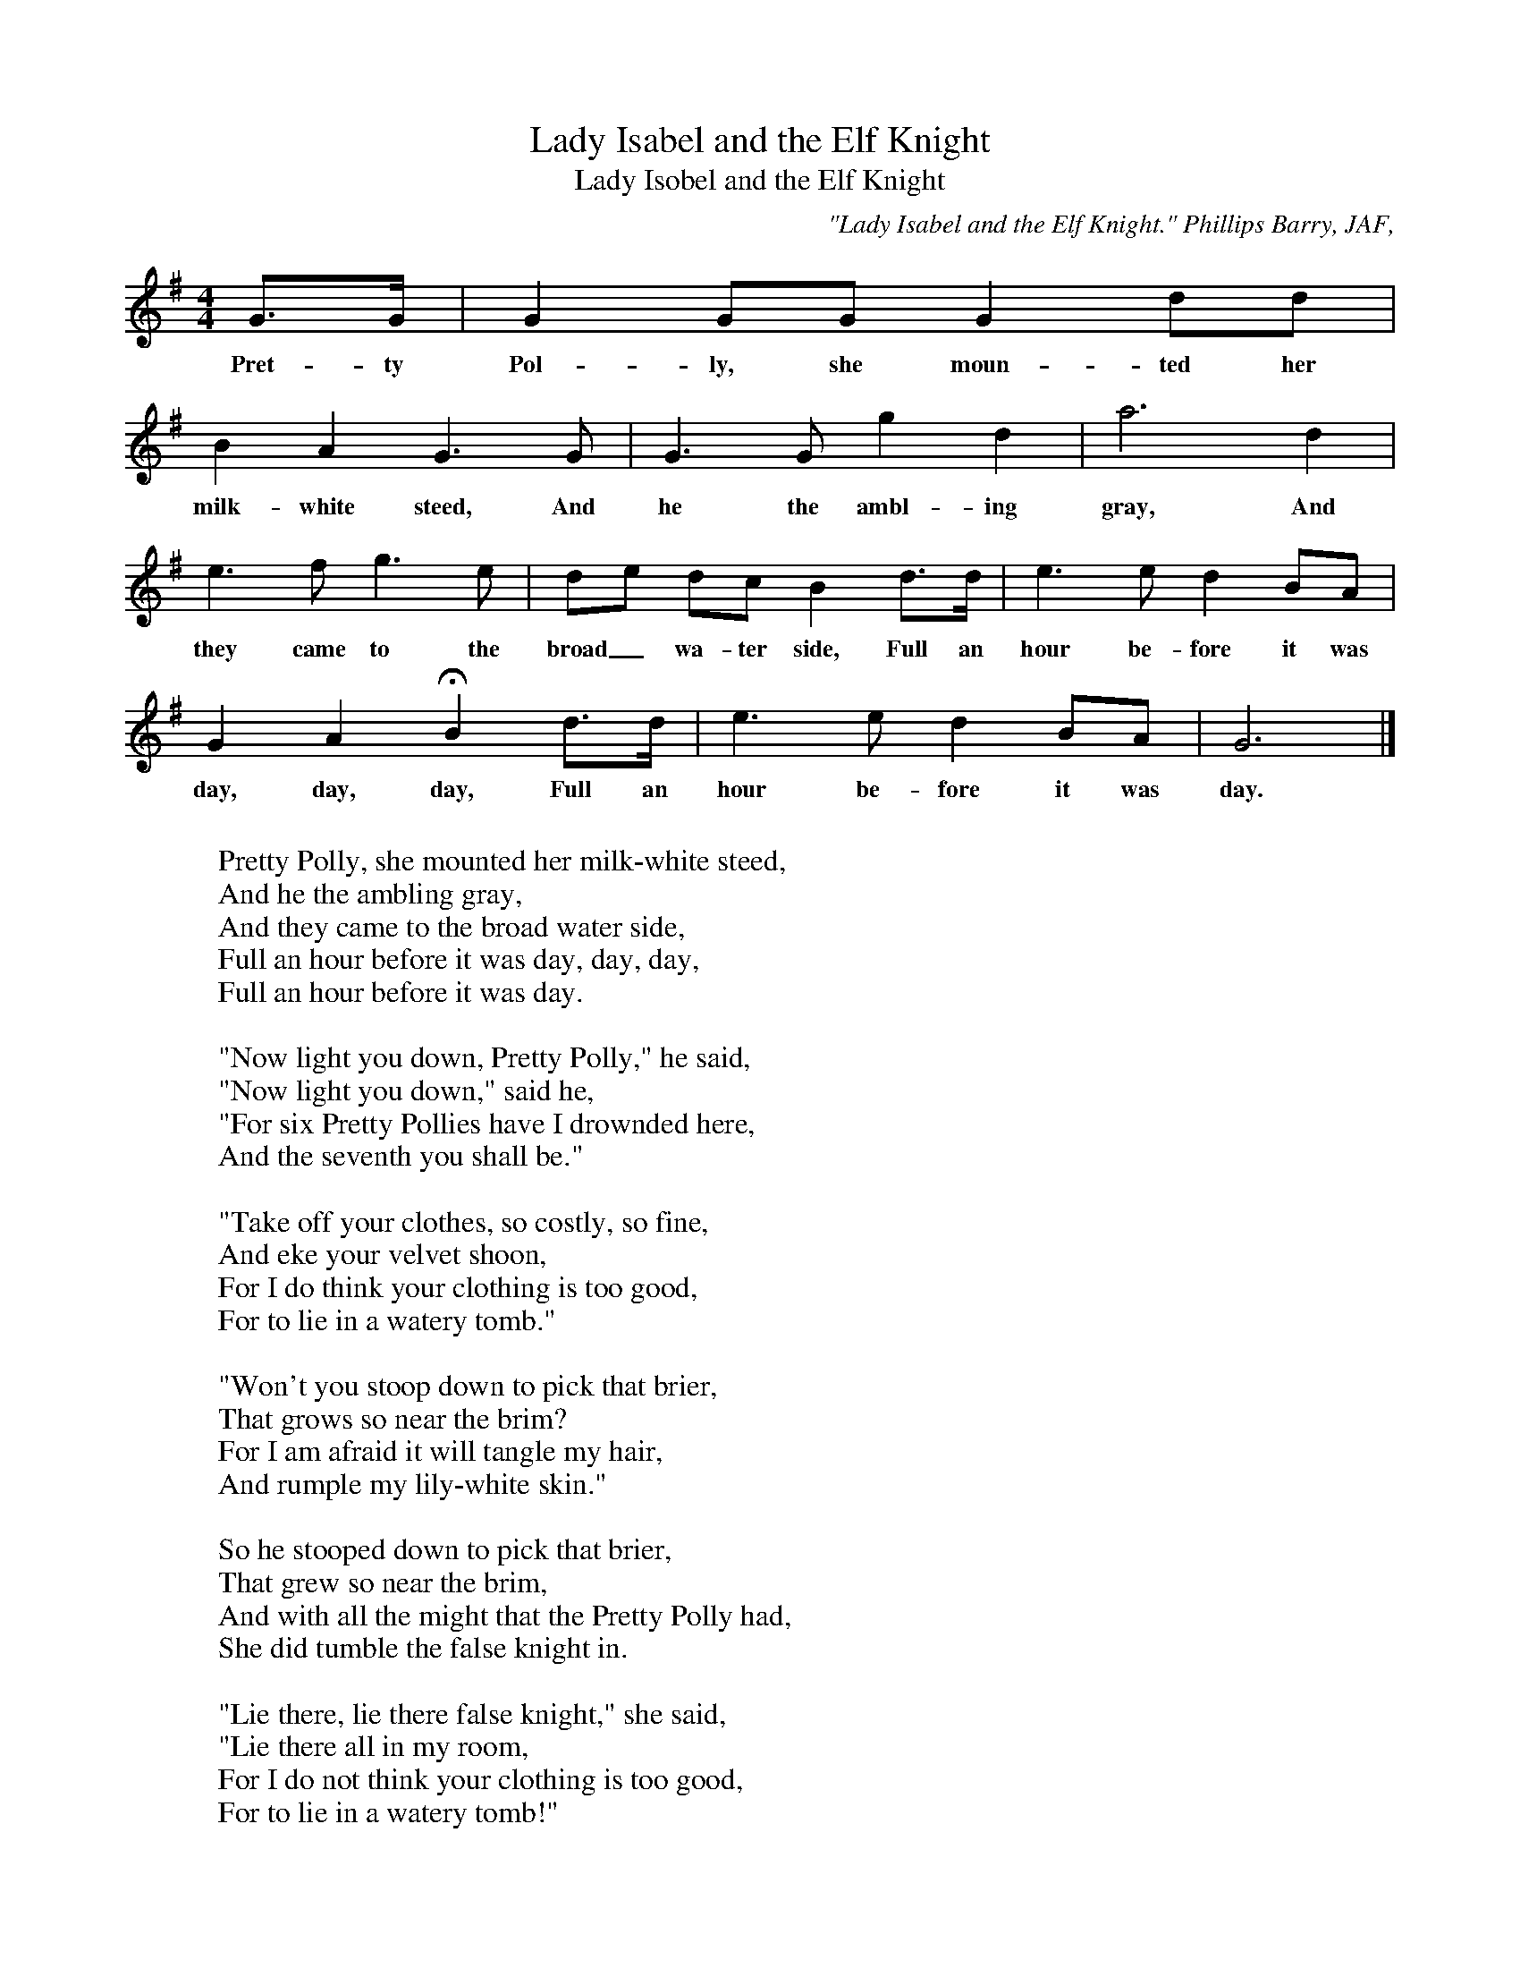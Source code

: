 X:5
T:Lady Isabel and the Elf Knight
T:Lady Isobel and the Elf Knight
B:Bronson
O: "Lady Isabel and the Elf Knight." Phillips Barry, JAF,
O:XVIII (1905), pp. I32-33. Also in Phillips Barry, Fannie
O:H. Eckstorm, and Mary W. Smyth, British Ballads from
O:Maine, 1929, p. 24(F). (Hopkinson) Sung by Miss Leslie W.
O:Hopkinson, Cambridge, Mass., May 3I, I904; from family tradition.
M:4/4
L:1/8
K:G
G>G | G2 GG G2 dd |
w:Pret-ty Pol-ly, she moun-ted her
B2 A2 G3 G | G3 G g2 d2 | a6 d2 |
w:milk-white steed, And he the ambl-ing gray, And
e3 f g3 e | de dc B2 d>d | e3 e d2 BA |
w:they came to the broad_ wa-ter side, Full an hour be-fore it was
G2 A2 HB2 d>d | e3 e d2 BA | G6 |]
w:day, day, day, Full an hour be-fore it was day.
W:
W:Pretty Polly, she mounted her milk-white steed,
W:And he the ambling gray,
W:And they came to the broad water side,
W:Full an hour before it was day, day, day,
W:Full an hour before it was day.
W:
W:"Now light you down, Pretty Polly," he said,
W:"Now light you down," said he,
W:"For six Pretty Pollies have I drownded here,
W:And the seventh you shall be."
W:
W:"Take off your clothes, so costly, so fine,
W:And eke your velvet shoon,
W:For I do think your clothing is too good,
W:For to lie in a watery tomb."
W:
W:"Won't you stoop down to pick that brier,
W:That grows so near the brim?
W:For I am afraid it will tangle my hair,
W:And rumple my lily-white skin."
W:
W:So he stooped down to pick that brier,
W:That grew so near the brim,
W:And with all the might that the Pretty Polly had,
W:She did tumble the false knight in.
W:
W:"Lie there, lie there false knight," she said,
W:"Lie there all in my room,
W:For I do not think your clothing is too good,
W:For to lie in a watery tomb!"
W:
W:Pretty Polly, she mounted her milk-white steed,
W:And led the ambling gray,
W:And she came to her father's stable door,
W:Full an hour before it was day.
W:
W:Then up and spoke her pretty parrot,
W:And unto her did say,
W:"Oh, where have you been, my Pretty Polly,
W:So long before it was day?"
W:
W:"Oh, hold your tongue, you prattling bird,
W:And tell no tales of me,
W:And you shall have a cage of the finest beaten gold,
W:That shall hang on the front willow-tree!"
W:
W:Then up and spoke her father dear,
W:And unto the bird did say,
W:"Oh, what makes you talk, my pretty parrot,
W:So long before it is day?"
W:
W:"The old cat came to my cage door,
W:And fain would have eaten me,
W:And I was a-calling to Pretty Polly,
W:To drive the old cat away."
